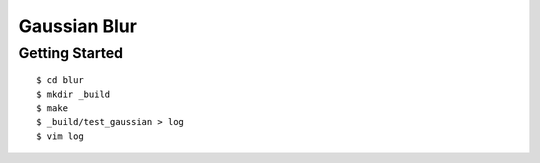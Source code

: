 ##############################################################################
Gaussian Blur
##############################################################################

==============================================================================
Getting Started
==============================================================================

::

    $ cd blur
    $ mkdir _build
    $ make
    $ _build/test_gaussian > log
    $ vim log
